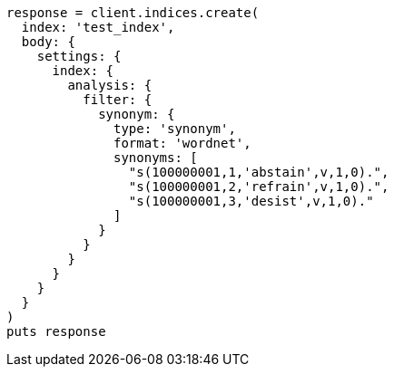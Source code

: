 [source, ruby]
----
response = client.indices.create(
  index: 'test_index',
  body: {
    settings: {
      index: {
        analysis: {
          filter: {
            synonym: {
              type: 'synonym',
              format: 'wordnet',
              synonyms: [
                "s(100000001,1,'abstain',v,1,0).",
                "s(100000001,2,'refrain',v,1,0).",
                "s(100000001,3,'desist',v,1,0)."
              ]
            }
          }
        }
      }
    }
  }
)
puts response
----
